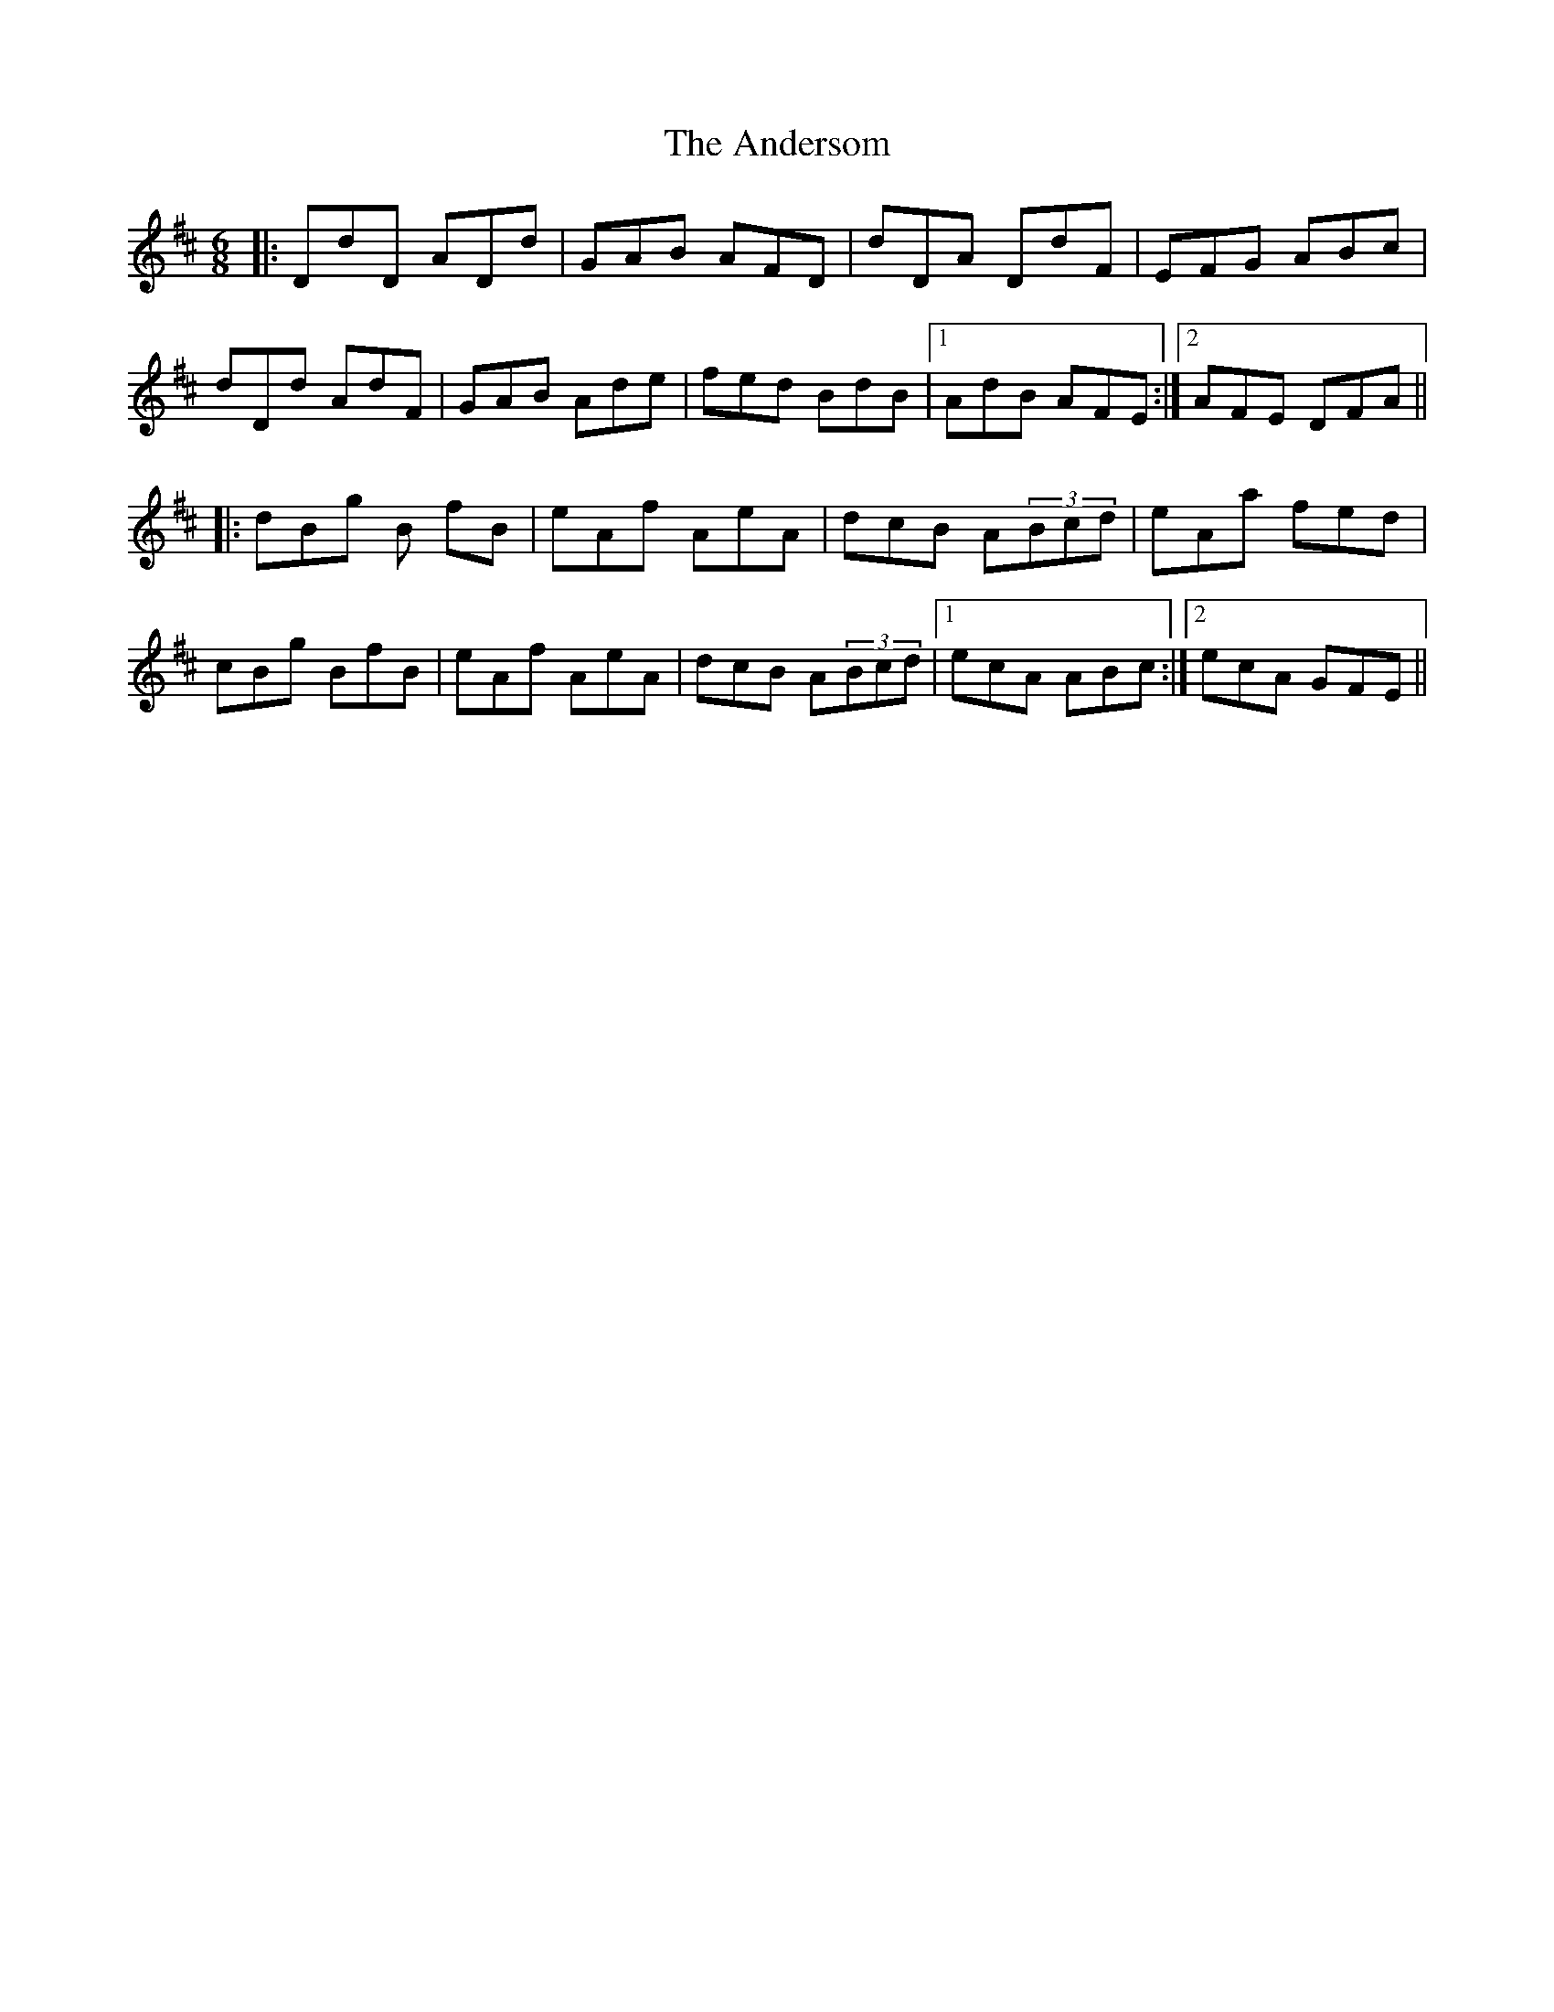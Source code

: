 X: 1460
T: Andersom, The
R: jig
M: 6/8
K: Dmajor
|:DdD ADd|GAB AFD|dDA DdF|EFG ABc|
dDd AdF|GAB Ade|fed BdB|1 AdB AFE:|2 AFE DFA||
|:dBg B fB|eAf AeA|dcB A(3Bcd|eAa fed|
cBg BfB|eAf AeA|dcB A(3Bcd|1 ecA ABc:|2 ecA GFE||

